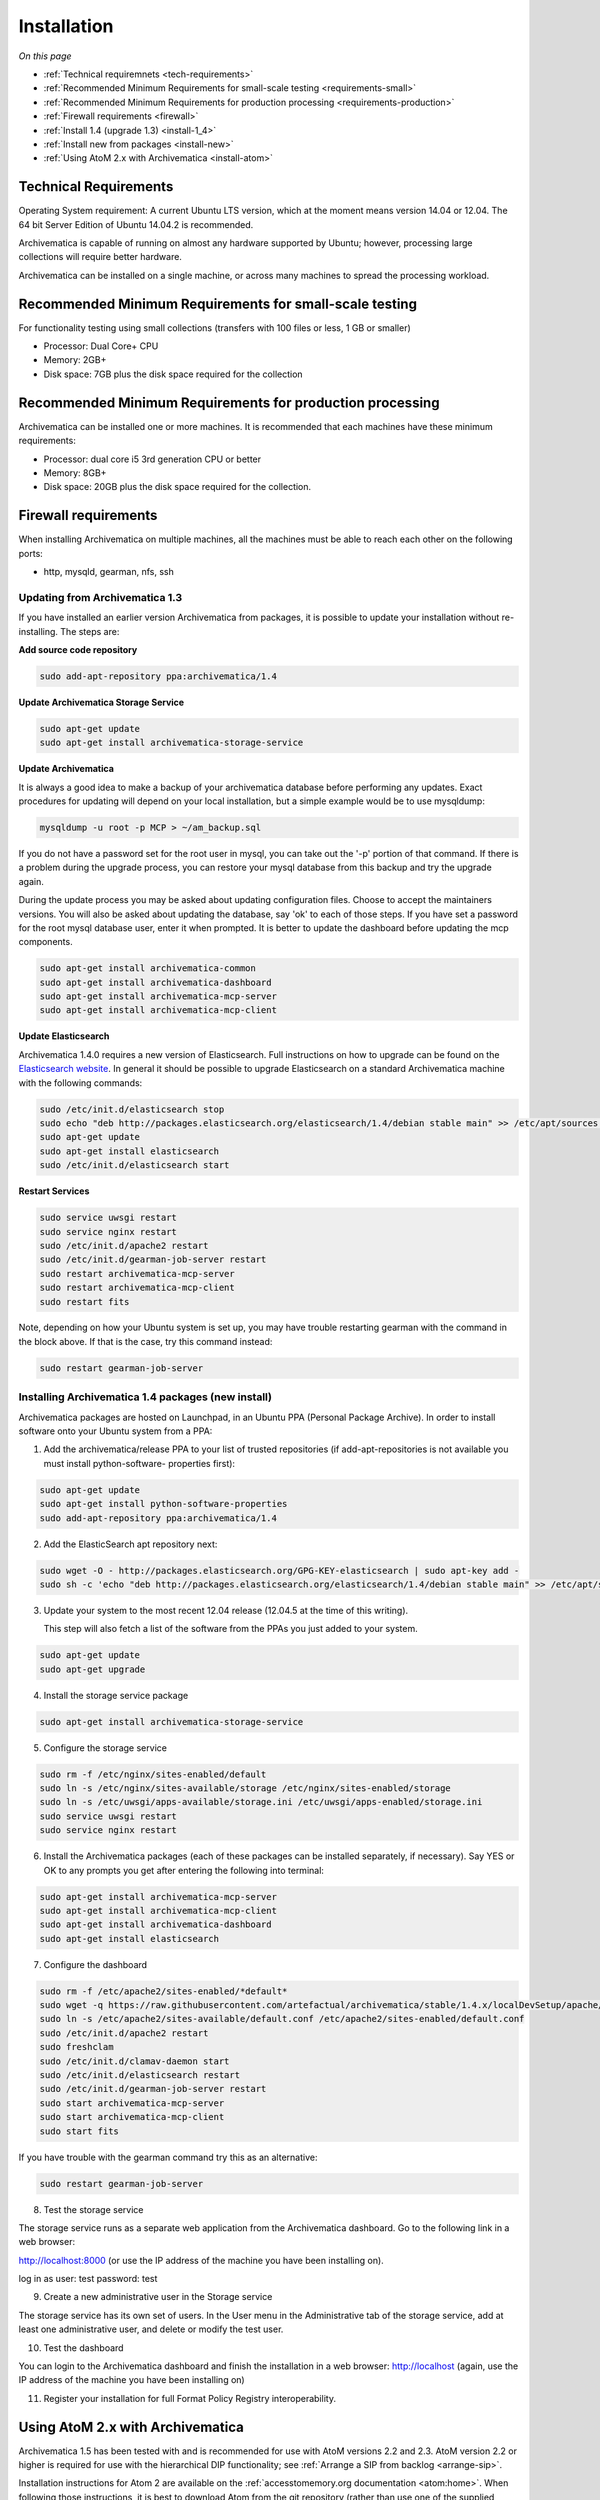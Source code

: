 .. _installation:

============
Installation
============

*On this page*

* :ref:`Technical requiremnets <tech-requirements>`

* :ref:`Recommended Minimum Requirements for small-scale testing <requirements-small>`

* :ref:`Recommended Minimum Requirements for production processing <requirements-production>`

* :ref:`Firewall requirements <firewall>`

* :ref:`Install 1.4 (upgrade 1.3) <install-1_4>`

* :ref:`Install new from packages <install-new>`

* :ref:`Using AtoM 2.x with Archivematica <install-atom>`

.. _tech-requirements:

Technical Requirements
----------------------

Operating System requirement: A current Ubuntu LTS version, which at the moment
means version 14.04 or 12.04.  The 64 bit Server Edition of Ubuntu 14.04.2 is
recommended.

Archivematica is capable of running on almost any hardware supported by Ubuntu;
however, processing large collections will require better hardware.

Archivematica can be installed on a single machine, or across many machines to
spread the processing workload.

.. _requirements-small:

Recommended Minimum Requirements for small-scale testing
--------------------------------------------------------

For functionality testing using small collections (transfers with 100 files or
less, 1 GB or smaller)

* Processor: Dual Core+ CPU

* Memory: 2GB+

* Disk space: 7GB plus the disk space required for the collection

.. _requirements-production:

Recommended Minimum Requirements for production processing
----------------------------------------------------------

Archivematica can be installed one or more machines. It is recommended that
each machines have these minimum requirements:

* Processor: dual core i5 3rd generation CPU or better
* Memory: 8GB+
* Disk space: 20GB plus the disk space required for the collection.

.. _firewall:

Firewall requirements
---------------------

When installing Archivematica on multiple machines, all the machines must be
able to reach each other on the following ports:

* http, mysqld, gearman, nfs, ssh

.. _install-1_4:

Updating from Archivematica 1.3
^^^^^^^^^^^^^^^^^^^^^^^^^^^^^^^

If you have installed an earlier version Archivematica from packages, it is
possible to update your installation without re-installing. The steps are:

**Add source code repository**

.. code:: bash

   sudo add-apt-repository ppa:archivematica/1.4

**Update Archivematica Storage Service**

.. code:: bash

   sudo apt-get update
   sudo apt-get install archivematica-storage-service

**Update Archivematica**

It is always a good idea to make a backup of your archivematica database
before performing any updates. Exact procedures for updating will depend on
your local installation, but a simple example would be to use mysqldump:

.. code:: bash

   mysqldump -u root -p MCP > ~/am_backup.sql


If you do not have a password set for the root user in mysql, you can take out
the '-p' portion of that command. If there is a problem during the upgrade
process, you can restore your mysql database from this backup and try the
upgrade again.

During the update process you may be asked about updating configuration files.
Choose to accept the maintainers versions. You will also be asked about
updating the database, say 'ok' to each of those steps. If you have set a
password for the root mysql database user, enter it when prompted. It is
better to update the dashboard before updating the mcp components.

.. code:: bash

   sudo apt-get install archivematica-common
   sudo apt-get install archivematica-dashboard
   sudo apt-get install archivematica-mcp-server
   sudo apt-get install archivematica-mcp-client

**Update Elasticsearch**

Archivematica 1.4.0 requires a new version of Elasticsearch.  Full instructions
on how to upgrade can be found on the
`Elasticsearch website <https://www.elastic.co/guide/en/elasticsearch/reference/1.3/setup-upgrade.html>`_.
In general it should be possible to upgrade Elasticsearch on a standard
Archivematica machine with the following commands:

.. code:: bash

   sudo /etc/init.d/elasticsearch stop
   sudo echo "deb http://packages.elasticsearch.org/elasticsearch/1.4/debian stable main" >> /etc/apt/sources.list
   sudo apt-get update
   sudo apt-get install elasticsearch
   sudo /etc/init.d/elasticsearch start

**Restart Services**

.. code:: bash

   sudo service uwsgi restart
   sudo service nginx restart
   sudo /etc/init.d/apache2 restart
   sudo /etc/init.d/gearman-job-server restart
   sudo restart archivematica-mcp-server
   sudo restart archivematica-mcp-client
   sudo restart fits

Note, depending on how your Ubuntu system is set up, you may have trouble
restarting gearman with the command in the block above.  If that is the case,
try this command instead:

.. code:: bash

   sudo restart gearman-job-server

.. _install-new:

Installing Archivematica 1.4 packages (new install)
^^^^^^^^^^^^^^^^^^^^^^^^^^^^^^^^^^^^^^^^^^^^^^^^^^^

Archivematica packages are hosted on Launchpad, in an Ubuntu PPA (Personal
Package Archive). In order to install software onto your Ubuntu system
from a PPA:

1. Add the archivematica/release PPA to your list of trusted repositories (if
   add-apt-repositories is not available you must install python-software-
   properties first):

.. code:: bash

   sudo apt-get update
   sudo apt-get install python-software-properties
   sudo add-apt-repository ppa:archivematica/1.4

2. Add the ElasticSearch apt repository next:

.. code:: bash

   sudo wget -O - http://packages.elasticsearch.org/GPG-KEY-elasticsearch | sudo apt-key add -
   sudo sh -c 'echo "deb http://packages.elasticsearch.org/elasticsearch/1.4/debian stable main" >> /etc/apt/sources.list'

3. Update your system to the most recent 12.04 release (12.04.5 at the time of
   this writing).

   This step will also fetch a list of the software from the PPAs you just added
   to your system.

.. code:: bash

   sudo apt-get update
   sudo apt-get upgrade

4. Install the storage service package

.. code:: bash

   sudo apt-get install archivematica-storage-service

5. Configure the storage service

.. code:: bash

   sudo rm -f /etc/nginx/sites-enabled/default
   sudo ln -s /etc/nginx/sites-available/storage /etc/nginx/sites-enabled/storage
   sudo ln -s /etc/uwsgi/apps-available/storage.ini /etc/uwsgi/apps-enabled/storage.ini
   sudo service uwsgi restart
   sudo service nginx restart

6. Install the Archivematica packages (each of these packages can be installed separately, if
   necessary). Say YES or OK to any prompts you get after entering the following
   into terminal:

.. code:: bash

   sudo apt-get install archivematica-mcp-server
   sudo apt-get install archivematica-mcp-client
   sudo apt-get install archivematica-dashboard
   sudo apt-get install elasticsearch

7. Configure the dashboard

.. code:: bash

   sudo rm -f /etc/apache2/sites-enabled/*default*
   sudo wget -q https://raw.githubusercontent.com/artefactual/archivematica/stable/1.4.x/localDevSetup/apache/apache.default -O /etc/apache2/sites-available/default.conf
   sudo ln -s /etc/apache2/sites-available/default.conf /etc/apache2/sites-enabled/default.conf
   sudo /etc/init.d/apache2 restart
   sudo freshclam
   sudo /etc/init.d/clamav-daemon start
   sudo /etc/init.d/elasticsearch restart
   sudo /etc/init.d/gearman-job-server restart
   sudo start archivematica-mcp-server
   sudo start archivematica-mcp-client
   sudo start fits

If you have trouble with the gearman command try this as an alternative:

.. code:: bash

   sudo restart gearman-job-server

8. Test the storage service

The storage service runs as a separate web application from the Archivematica
dashboard. Go to the following link in a web browser:

http://localhost:8000 (or use the IP address of the machine you have been installing on).

log in as user: test password: test

9. Create a new administrative user in the Storage service

The storage service has its own set of users. In the User menu in the
Administrative tab of the storage service, add at least one administrative
user, and delete or modify the test user.

10. Test the dashboard

You can login to the Archivematica dashboard and finish the installation in a
web browser: http://localhost (again, use the IP address of the machine you
have been installing on)

11. Register your installation for full Format Policy Registry interoperability.


.. _install-atom:

Using AtoM 2.x with Archivematica
---------------------------------

Archivematica 1.5 has been tested with and is recommended for use with AtoM
versions 2.2 and 2.3. AtoM version 2.2 or higher is required for use with the
hierarchical DIP functionality; see :ref:`Arrange a SIP from backlog <arrange-sip>`.

Installation instructions for Atom 2 are available on the
:ref:`accesstomemory.org documentation <atom:home>`. When following those
instructions, it is best to download Atom from the git repository (rather than
use one of the supplied tarballs). When checking out Atom, use the head of
either the stable/2.1.x, stable/2.2.x or qa/2.3.x branch.

Once you have a working AtoM installation, you can configure dip upload
between Archivematica and Atom. The basic steps are:

* update atom dip upload configuration in the Archivematica dashboard

* confirm atom-worker is configured on the Atom server (copy the atom-
  worker.conf file from atom source to /etc/init/)

* enable the Sword Plugin in the AtoM plugins page

* enable job scheduling in the AtoM settings page (AtoM version 2.1 or lower only)

* confirm gearman is installed on the AtoM server

* configure ssh keys to allow rsync to work for the archivematica user, from
  the Archivematica server to the Atom server

* start gearman on the Atom server

* start the atom worker on the AtoM server

:ref:`Back to the top <installation>`
